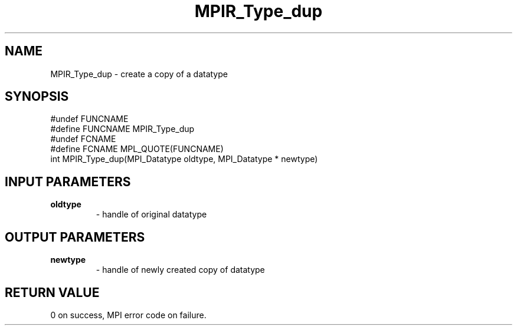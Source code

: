 .TH MPIR_Type_dup 3 "11/8/2018" " " "MPI"
.SH NAME
MPIR_Type_dup \-  create a copy of a datatype 
.SH SYNOPSIS
.nf
#undef FUNCNAME
#define FUNCNAME MPIR_Type_dup
#undef FCNAME
#define FCNAME MPL_QUOTE(FUNCNAME)
int MPIR_Type_dup(MPI_Datatype oldtype, MPI_Datatype * newtype)
.fi
.SH INPUT PARAMETERS
.PD 0
.TP
.B oldtype 
- handle of original datatype
.PD 1

.SH OUTPUT PARAMETERS
.PD 0
.TP
.B newtype 
- handle of newly created copy of datatype
.PD 1

.SH RETURN VALUE
0 on success, MPI error code on failure.
